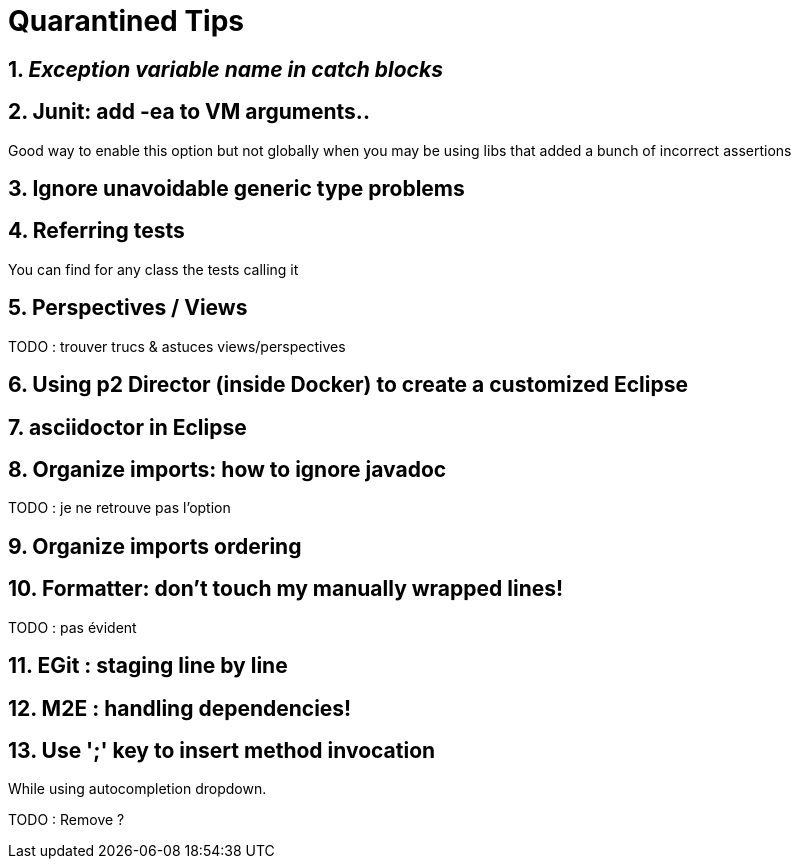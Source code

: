 = Quarantined Tips
:sectnums:

== _Exception variable name in catch blocks_


== Junit: add -ea to VM arguments..

Good way to enable this option but not globally when you may be using libs that added a bunch of incorrect assertions

== Ignore unavoidable generic type problems

== Referring tests

You can find for any class the tests calling it

== Perspectives / Views

TODO : trouver trucs & astuces views/perspectives

== Using p2 Director (inside Docker) to create a customized Eclipse

== asciidoctor in Eclipse

== Organize imports: how to ignore javadoc

TODO : je ne retrouve pas l'option

== Organize imports ordering
== Formatter: don't touch my manually wrapped lines!

TODO : pas évident


== EGit : staging line by line


== M2E : handling dependencies!

== Use ';' key to insert method invocation

While using autocompletion dropdown.

TODO : Remove  ?

